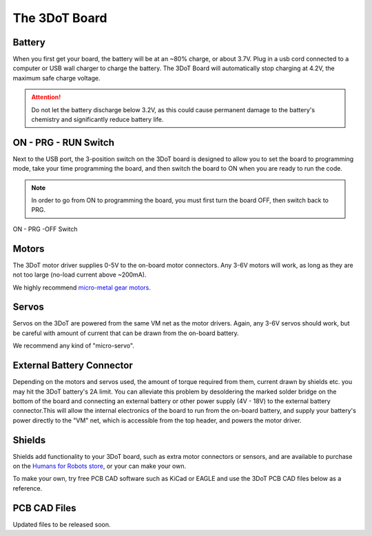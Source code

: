 The 3DoT Board
==============

Battery
-------

When you first get your board, the battery will be at an ~80% charge, or about 3.7V. Plug in a usb cord connected to a computer or USB wall charger to charge the battery. The 3DoT Board will automatically stop charging at 4.2V, the maximum safe charge voltage.

.. attention::
   
   Do not let the battery discharge below 3.2V, as this could cause permanent damage to the battery's chemistry and significantly reduce battery life.

ON - PRG - RUN Switch
---------------------

Next to the USB port, the 3-position switch on the 3DoT board is designed to allow you to set the board to programming mode, take your time programming the board, and then switch the board to ON when you are ready to run the code.

.. note::

   In order to go from ON to programming the board, you must first turn the board OFF, then switch back to PRG.

.. figure:: https://www.arxterra.com/wp-content/uploads/2018/04/Getting-Started-SW-square-e1572375117922.png
    :align: center

    ON - PRG -OFF Switch
		

Motors
------

The 3DoT motor driver supplies 0-5V to the on-board motor connectors. Any 3-6V motors will work, as long as they are not too large (no-load current above ~200mA).

We highly recommend `micro-metal gear motors <https://www.humansforrobots.com/product/micro-metal-gear-motor-6v-200rpm/>`__.

Servos
------

Servos on the 3DoT are powered from the same VM net as the motor drivers. Again, any 3-6V servos should work, but be careful with amount of current that can be drawn from the on-board battery.

We recommend any kind of "micro-servo".

External Battery Connector
--------------------------

Depending on the motors and servos used, the amount of torque required from them, current drawn by shields etc. you may hit the 3DoT battery's 2A limit. You can alleviate this problem by desoldering the marked solder bridge on the bottom of the board and connecting an external battery or other power supply (4V - 18V) to the external battery connector.This will allow the internal electronics of the board to run from the on-board battery, and supply your battery's power directly to the "VM" net, which is accessible from the top header, and powers the motor driver. 

Shields
-------

Shields add functionality to your 3DoT board, such as extra motor connectors or sensors, and are available to purchase on the `Humans for Robots store <https://www.humansforrobots.com/store/>`__, or your can make your own.

To make your own, try free PCB CAD software such as KiCad or EAGLE and use the 3DoT PCB CAD files below as a reference.

PCB CAD Files
-------------

Updated files to be released soon.
